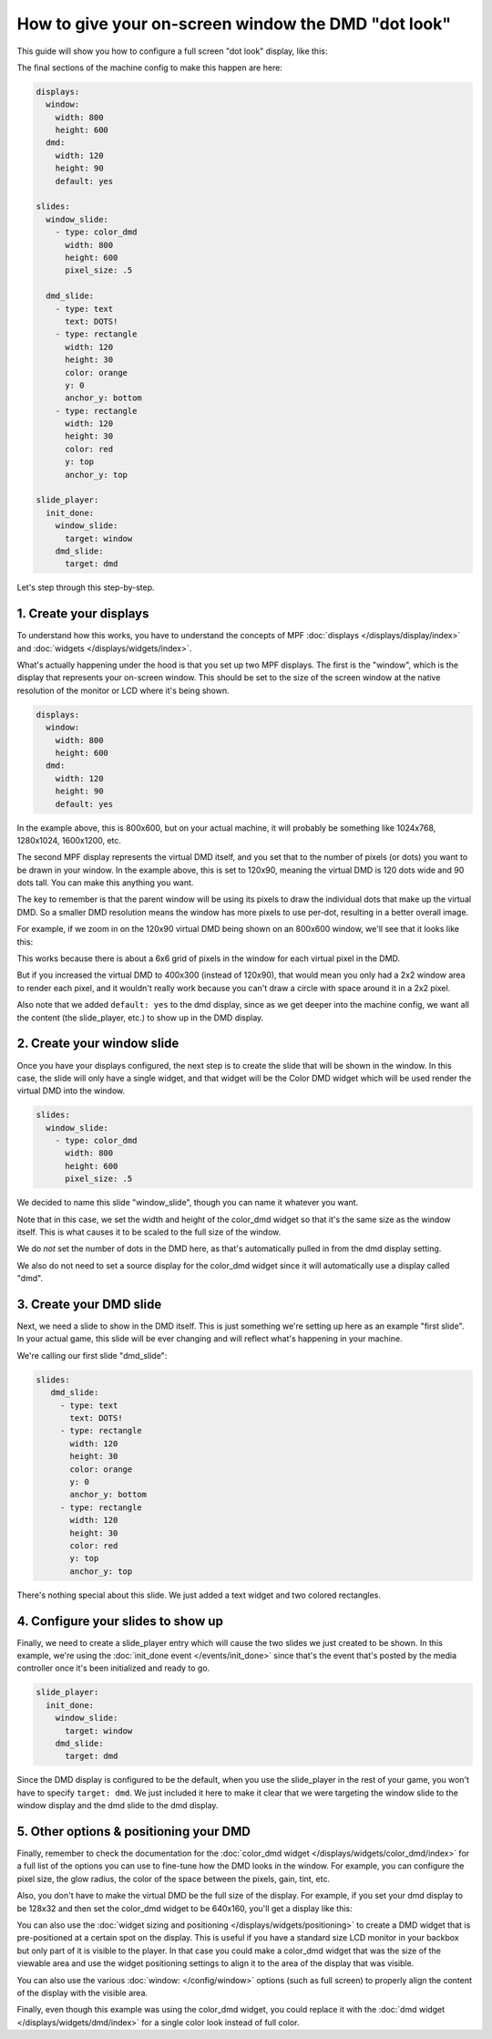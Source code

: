 How to give your on-screen window the DMD "dot look"
====================================================

This guide will show you how to configure a full screen "dot look" display,
like this:

.. image:: /displays/images/dot_look_full_screen.png

The final sections of the machine config to make this happen are here:

.. code-block:: mpf-config

    displays:
      window:
        width: 800
        height: 600
      dmd:
        width: 120
        height: 90
        default: yes

    slides:
      window_slide:
        - type: color_dmd
          width: 800
          height: 600
          pixel_size: .5

      dmd_slide:
        - type: text
          text: DOTS!
        - type: rectangle
          width: 120
          height: 30
          color: orange
          y: 0
          anchor_y: bottom
        - type: rectangle
          width: 120
          height: 30
          color: red
          y: top
          anchor_y: top

    slide_player:
      init_done:
        window_slide:
          target: window
        dmd_slide:
          target: dmd

Let's step through this step-by-step.

1. Create your displays
-----------------------

To understand how this works, you have to understand the concepts of MPF
:doc:`displays </displays/display/index>` and
:doc:`widgets </displays/widgets/index>`.

What's actually happening under the hood is that you set up two MPF displays.
The first is the "window", which is the display that represents your on-screen
window. This should be set to the size of the screen window at the native
resolution of the monitor or LCD where it's being shown.

.. code-block:: mpf-config

    displays:
      window:
        width: 800
        height: 600
      dmd:
        width: 120
        height: 90
        default: yes

In the example above, this is 800x600, but on your actual machine, it will
probably be something like 1024x768, 1280x1024, 1600x1200, etc.

The second MPF display represents the virtual DMD itself, and you set that to
the number of pixels (or dots) you want to be drawn in your window. In the
example above, this is set to 120x90, meaning the virtual DMD is 120 dots wide
and 90 dots tall. You can make this anything you want.

The key to remember is that the parent window will be using its pixels to draw
the individual dots that make up the virtual DMD. So a smaller DMD resolution
means the window has more pixels to use per-dot, resulting in a better overall
image.

For example, if we zoom in on the 120x90 virtual DMD being shown on an 800x600
window, we'll see that it looks like this:

.. image:: /displays/images/dot_look_zoom_in_6_to_1.png

This works because there is about a 6x6 grid of pixels in the window for each
virtual pixel in the DMD.

But if you increased the virtual DMD to 400x300 (instead of 120x90), that would
mean you only had a 2x2 window area to render each pixel, and it wouldn't really
work because you can't draw a circle with space around it in a 2x2 pixel.

Also note that we added ``default: yes`` to the dmd display, since as we get
deeper into the machine config, we want all the content (the slide_player, etc.)
to show up in the DMD display.

2. Create your window slide
---------------------------

Once you have your displays configured, the next step is to create the slide
that will be shown in the window. In this case, the slide will only have a
single widget, and that widget will be the Color DMD widget which will be used
render the virtual DMD into the window.

.. code-block:: mpf-config

    slides:
      window_slide:
        - type: color_dmd
          width: 800
          height: 600
          pixel_size: .5

We decided to name this slide "window_slide", though you can name it
whatever you want.

Note that in this case, we set the width and height of the color_dmd widget so
that it's the same size as the window itself. This is what causes it to be
scaled to the full size of the window.

We do *not* set the number of dots in the DMD here, as that's automatically
pulled in from the dmd display setting.

We also do not need to set a source display for the color_dmd widget since it
will automatically use a display called "dmd".

3. Create your DMD slide
------------------------

Next, we need a slide to show in the DMD itself. This is just something we're
setting up here as an example "first slide". In your actual game, this slide
will be ever changing and will reflect what's happening in your machine.

We're calling our first slide "dmd_slide":

.. code-block:: mpf-config

   slides:
      dmd_slide:
        - type: text
          text: DOTS!
        - type: rectangle
          width: 120
          height: 30
          color: orange
          y: 0
          anchor_y: bottom
        - type: rectangle
          width: 120
          height: 30
          color: red
          y: top
          anchor_y: top

There's nothing special about this slide. We just added a text widget and
two colored rectangles.

4. Configure your slides to show up
-----------------------------------

Finally, we need to create a slide_player entry which will cause the two slides
we just created to be shown. In this example, we're using the
:doc:`init_done event </events/init_done>` since that's the event that's posted
by the media controller once it's been initialized and ready to go.

.. code-block:: mpf-config

    slide_player:
      init_done:
        window_slide:
          target: window
        dmd_slide:
          target: dmd

Since the DMD display is configured to be the default, when you use the
slide_player in the rest of your game, you won't have to specify
``target: dmd``. We just included it here to make it clear that we were
targeting the window slide to the window display and the dmd slide to the dmd
display.

5. Other options & positioning your DMD
---------------------------------------

Finally, remember to check the documentation for the
:doc:`color_dmd widget </displays/widgets/color_dmd/index>` for a full list of
the options you can use to fine-tune how the DMD looks in the window. For
example, you can configure the pixel size, the glow radius, the color of the
space between the pixels, gain, tint, etc.

Also, you don't have to make the virtual DMD be the full size of the display.
For example, if you set your dmd display to be 128x32 and then set the color_dmd
widget to be 640x160, you'll get a display like this:

.. image:: /displays/images/display_color_dmd2.png

You can also use the
:doc:`widget sizing and positioning </displays/widgets/positioning>` to
create a DMD widget that is pre-positioned at a certain spot on the display.
This is useful if you have a standard size LCD monitor in your backbox but only
part of it is visible to the player. In that case you could make a color_dmd
widget that was the size of the viewable area and use the widget positioning
settings to align it to the area of the display that was visible.

You can also use the various :doc:`window: </config/window>` options (such as
full screen) to properly align the content of the display with the visible area.

Finally, even though this example was using the color_dmd widget, you could
replace it with the :doc:`dmd widget </displays/widgets/dmd/index>` for a
single color look instead of full color.
